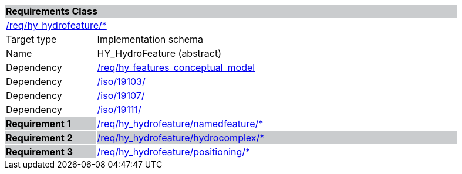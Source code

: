 [cols="1,4",width="90%"]
|===
2+|*Requirements Class* {set:cellbgcolor:#CACCCE}
2+|https://github.com/opengeospatial/HY_Features/blob/master/req/hy_hydrofeature/[/req/hy_hydrofeature/*] {set:cellbgcolor:#FFFFFF}
|Target type |Implementation schema
|Name |HY_HydroFeature (abstract)
|Dependency |https://github.com/opengeospatial/HY_Features/blob/master/req/hy_features_conceptual_model[/req/hy_features_conceptual_model]
|Dependency |https://inspire-twg.jrc.it/svn/iso/[/iso/19103/]
|Dependency |https://inspire-twg.jrc.it/svn/iso/[/iso/19107/]
|Dependency |https://inspire-twg.jrc.it/svn/iso/[/iso/19111/]
|*Requirement 1* {set:cellbgcolor:#CACCCE} |https://github.com/opengeospatial/HY_Features/blob/master/req/hy_hydrofeature/namedfeature/[/req/hy_hydrofeature/namedfeature/*]
{set:cellbgcolor:#FFFFFF}
|*Requirement 2* {set:cellbgcolor:#CACCCE} |https://github.com/opengeospatial/HY_Features/blob/master/req/hy_hydrofeature/hydrocomplex/[/req/hy_hydrofeature/hydrocomplex/*]
|*Requirement 3* {set:cellbgcolor:#CACCCE} |https://github.com/opengeospatial/HY_Features/blob/master/req/hy_hydrofeature/positioning/[/req/hy_hydrofeature/positioning/*]
{set:cellbgcolor:#FFFFFF}
|===
